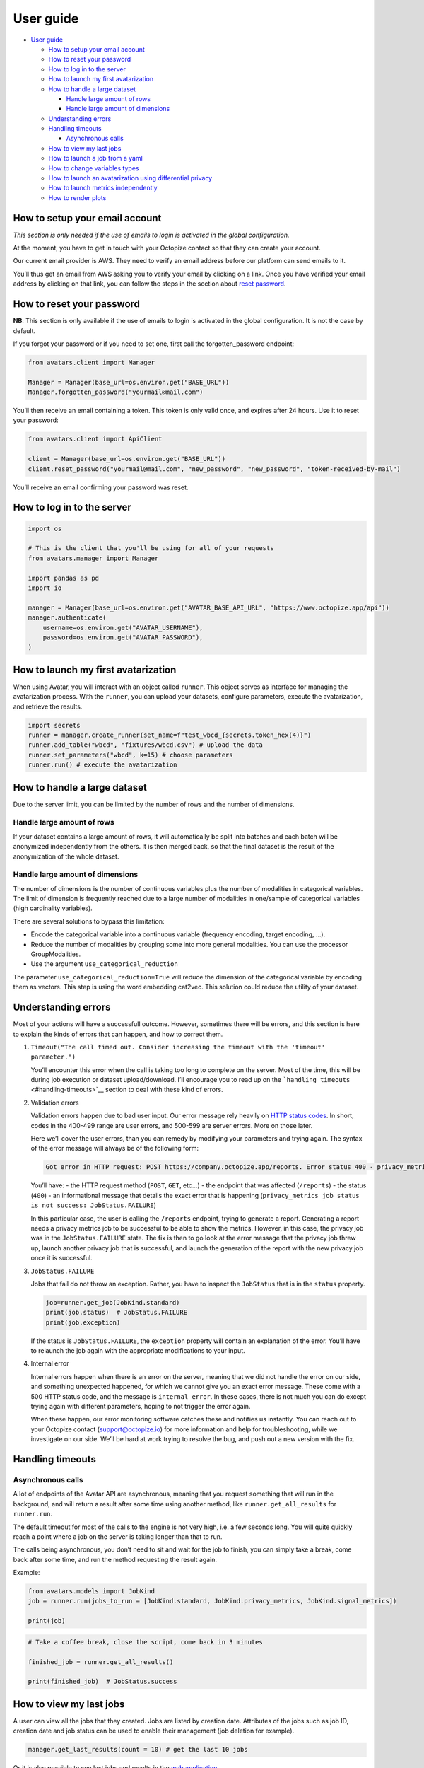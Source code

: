 User guide
==========

- `User guide <#user-guide>`__

  - `How to setup your email
    account <#how-to-setup-your-email-account>`__
  - `How to reset your password <#how-to-reset-your-password>`__
  - `How to log in to the server <#how-to-log-in-to-the-server>`__
  - `How to launch my first
    avatarization <#how-to-launch-my-first-avatarization>`__
  - `How to handle a large dataset <#how-to-handle-a-large-dataset>`__

    - `Handle large amount of rows <#handle-large-amount-of-rows>`__
    - `Handle large amount of
      dimensions <#handle-large-amount-of-dimensions>`__

  - `Understanding errors <#understanding-errors>`__
  - `Handling timeouts <#handling-timeouts>`__

    - `Asynchronous calls <#asynchronous-calls>`__

  - `How to view my last jobs <#how-to-view-my-last-jobs>`__
  - `How to launch a job from a
    yaml <#how-to-launch-a-job-from-a-yaml>`__
  - `How to change variables types <#how-to-change-variables-types>`__
  - `How to launch an avatarization using differential
    privacy <#how-to-launch-an-avatarization-using-differential-privacy>`__
  - `How to launch metrics
    independently <#how-to-launch-metrics-independently>`__
  - `How to render plots <#how-to-render-plots>`__

How to setup your email account
-------------------------------

*This section is only needed if the use of emails to login is activated
in the global configuration.*

At the moment, you have to get in touch with your Octopize contact so
that they can create your account.

Our current email provider is AWS. They need to verify an email address
before our platform can send emails to it.

You’ll thus get an email from AWS asking you to verify your email by
clicking on a link. Once you have verified your email address by
clicking on that link, you can follow the steps in the section about
`reset password <#how-to-reset-your-password>`__.

How to reset your password
--------------------------

**NB**: This section is only available if the use of emails to login is
activated in the global configuration. It is not the case by default.

If you forgot your password or if you need to set one, first call the
forgotten_password endpoint:

.. raw:: html

   <!-- It is python, just doing this so that test-integration does not run this code (need mail config to run)  -->

.. code:: javascript

   from avatars.client import Manager

   Manager = Manager(base_url=os.environ.get("BASE_URL"))
   Manager.forgotten_password("yourmail@mail.com")

You’ll then receive an email containing a token. This token is only
valid once, and expires after 24 hours. Use it to reset your password:

.. code:: javascript

   from avatars.client import ApiClient

   client = Manager(base_url=os.environ.get("BASE_URL"))
   client.reset_password("yourmail@mail.com", "new_password", "new_password", "token-received-by-mail")

You’ll receive an email confirming your password was reset.

How to log in to the server
---------------------------

.. code:: python

   import os

   # This is the client that you'll be using for all of your requests
   from avatars.manager import Manager

   import pandas as pd
   import io

   manager = Manager(base_url=os.environ.get("AVATAR_BASE_API_URL", "https://www.octopize.app/api"))
   manager.authenticate(
       username=os.environ.get("AVATAR_USERNAME"),
       password=os.environ.get("AVATAR_PASSWORD"),
   )

How to launch my first avatarization
------------------------------------

When using Avatar, you will interact with an object called ``runner``.
This object serves as interface for managing the avatarization process.
With the ``runner``, you can upload your datasets, configure parameters,
execute the avatarization, and retrieve the results.

.. code:: python

   import secrets
   runner = manager.create_runner(set_name=f"test_wbcd_{secrets.token_hex(4)}")
   runner.add_table("wbcd", "fixtures/wbcd.csv") # upload the data
   runner.set_parameters("wbcd", k=15) # choose parameters
   runner.run() # execute the avatarization

How to handle a large dataset
-----------------------------

Due to the server limit, you can be limited by the number of rows and
the number of dimensions.

Handle large amount of rows
~~~~~~~~~~~~~~~~~~~~~~~~~~~

If your dataset contains a large amount of rows, it will automatically
be split into batches and each batch will be anonymized independently
from the others. It is then merged back, so that the final dataset is
the result of the anonymization of the whole dataset.

Handle large amount of dimensions
~~~~~~~~~~~~~~~~~~~~~~~~~~~~~~~~~

The number of dimensions is the number of continuous variables plus the
number of modalities in categorical variables. The limit of dimension is
frequently reached due to a large number of modalities in one/sample of
categorical variables (high cardinality variables).

There are several solutions to bypass this limitation:

- Encode the categorical variable into a continuous variable (frequency
  encoding, target encoding, …).
- Reduce the number of modalities by grouping some into more general
  modalities. You can use the processor GroupModalities.
- Use the argument ``use_categorical_reduction``

The parameter ``use_categorical_reduction=True`` will reduce the
dimension of the categorical variable by encoding them as vectors. This
step is using the word embedding cat2vec. This solution could reduce the
utility of your dataset.

Understanding errors
--------------------

Most of your actions will have a successfull outcome. However, sometimes
there will be errors, and this section is here to explain the kinds of
errors that can happen, and how to correct them.

1. ``Timeout("The call timed out. Consider increasing the timeout with the 'timeout' parameter.")``

   You’ll encounter this error when the call is taking too long to
   complete on the server. Most of the time, this will be during job
   execution or dataset upload/download. I’ll encourage you to read up
   on the ```handling timeouts`` <#handling-timeouts>`__ section to deal
   with these kind of errors.

2. Validation errors

   Validation errors happen due to bad user input. Our error message
   rely heavily on `HTTP status
   codes <https://en.wikipedia.org/wiki/List_of_HTTP_status_codes>`__.
   In short, codes in the 400-499 range are user errors, and 500-599 are
   server errors. More on those later.

   Here we’ll cover the user errors, than you can remedy by modifying
   your parameters and trying again. The syntax of the error message
   will always be of the following form:

   .. code:: text

      Got error in HTTP request: POST https://company.octopize.app/reports. Error status 400 - privacy_metrics job status is not success: JobStatus.FAILURE

   You’ll have: - the HTTP request method (``POST``, ``GET``, etc…) -
   the endpoint that was affected (``/reports``) - the status (``400``)
   - an informational message that details the exact error that is
   happening
   (``privacy_metrics job status is not success: JobStatus.FAILURE``)

   In this particular case, the user is calling the ``/reports``
   endpoint, trying to generate a report. Generating a report needs a
   privacy metrics job to be successful to be able to show the metrics.
   However, in this case, the privacy job was in the
   ``JobStatus.FAILURE`` state. The fix is then to go look at the error
   message that the privacy job threw up, launch another privacy job
   that is successful, and launch the generation of the report with the
   new privacy job once it is successful.

3. ``JobStatus.FAILURE``

   Jobs that fail do not throw an exception. Rather, you have to inspect
   the ``JobStatus`` that is in the ``status`` property.

   .. code:: python

      job=runner.get_job(JobKind.standard)
      print(job.status)  # JobStatus.FAILURE
      print(job.exception)

   If the status is ``JobStatus.FAILURE``, the ``exception`` property
   will contain an explanation of the error. You’ll have to relaunch the
   job again with the appropriate modifications to your input.

4. Internal error

   Internal errors happen when there is an error on the server, meaning
   that we did not handle the error on our side, and something
   unexpected happened, for which we cannot give you an exact error
   message. These come with a 500 HTTP status code, and the message is
   ``internal error``. In these cases, there is not much you can do
   except trying again with different parameters, hoping to not trigger
   the error again.

   When these happen, our error monitoring software catches these and
   notifies us instantly. You can reach out to your Octopize contact
   (support@octopize.io) for more information and help for
   troubleshooting, while we investigate on our side. We’ll be hard at
   work trying to resolve the bug, and push out a new version with the
   fix.

Handling timeouts
-----------------

Asynchronous calls
~~~~~~~~~~~~~~~~~~

A lot of endpoints of the Avatar API are asynchronous, meaning that you
request something that will run in the background, and will return a
result after some time using another method, like
``runner.get_all_results`` for ``runner.run``.

The default timeout for most of the calls to the engine is not very
high, i.e. a few seconds long. You will quite quickly reach a point
where a job on the server is taking longer than that to run.

The calls being asynchronous, you don’t need to sit and wait for the job
to finish, you can simply take a break, come back after some time, and
run the method requesting the result again.

Example:

.. code:: python

   from avatars.models import JobKind
   job = runner.run(jobs_to_run = [JobKind.standard, JobKind.privacy_metrics, JobKind.signal_metrics])

   print(job)

.. code:: python

   # Take a coffee break, close the script, come back in 3 minutes

   finished_job = runner.get_all_results()

   print(finished_job)  # JobStatus.success

How to view my last jobs
------------------------

A user can view all the jobs that they created. Jobs are listed by
creation date. Attributes of the jobs such as job ID, creation date and
job status can be used to enable their management (job deletion for
example).

.. code:: python

   manager.get_last_results(count = 10) # get the last 10 jobs

Or it is also possible to see last jobs and results in the `web
application <https://www.octopize.app>`__.

How to launch a job from a yaml
-------------------------------

A user can launch a job using a YAML configuration file. If you are
using the web application to run jobs, you can download the
configuration of a job and reuse it with the Python client. This
approach is particularly helpful when iterating the anonymization
process.

Here is an example of a python script :

.. code:: python

   job_name = "from_yaml_" + secrets.token_hex(4)
   runner = manager.create_runner(job_name)
   runner.from_yaml("fixtures/yaml_from_web.yaml")
   # If needed, upload your data for each table.
   # By default, they are stored on the server for 24 hours.
   runner.upload_file("iris", data="fixtures/iris.csv")
   runner.run()

How to change variables types
-----------------------------

Sometimes, it is helpful to change the type of your variables. For
instance, a numeric variable might only contain a few unique values,
making it more appropriate to treat it as a categorical variable. This
can optimize utility performance in your avatarization.

.. code:: python

   from avatar_yaml.models.schema import ColumnType
   runner.add_table("wbcd", data="fixtures/wbcd.csv", types={"Clump_Thickness": ColumnType.CATEGORY})

or either use pandas to do it :

.. code:: python

   df = pd.read_csv("fixtures/wbcd.csv")
   df["Clump_Thickness"]=df["Clump_Thickness"].astype("string")
   runner.add_table("wbcd", data=df)

How to launch an avatarization using differential privacy
---------------------------------------------------------

You can use differential privacy in the avatarization pipeline.

.. code:: python

   runner.set_parameters("wbcd", dp_epsilon=10)

How to launch metrics independently
-----------------------------------

Data quality evaluation can be performed independently of the
anonymization process by running only the metrics jobs on both the
original and the anonymized datasets. For an accurate assessment, the
data should not be shuffled.

For more details about our metrics, refer to our `public
documentation <https://docs.octopize.io/docs/principles/metrics/>`__.

.. code:: python

   job_name = "only_metrics" + secrets.token_hex(4)
   runner = manager.create_runner(job_name)
   # Original and anonymized data should be in the same order
   runner.add_table("iris", data="fixtures/iris.csv", avatar_data="fixtures/iris_avatarized.csv")
   runner.set_parameters("iris", k=10)
   runner.run(jobs_to_run=[JobKind.privacy_metrics, JobKind.signal_metrics])

How to render plots
-------------------

You can generate plots to assess how well utility is preserved during
the avatarization process, using four levels of analysis:

- **Univariate:** Compare distributions with ``PlotKind.DISTRIBUTION``
  or review mean and standard deviation summaries for the first 10
  columns using ``PlotKind.AGGREGATE_STATS``.
- **Bivariate:** Examine correlations with ``PlotKind.CORRELATION`` and
  analyze correlation differences with
  ``PlotKind.CORRELATION_DIFFERENCE``.
- **Multivariate:** Visualize data projections using
  ``PlotKind.PROJECTION_2D`` and ``PlotKind.PROJECTION_3D``.
- **Data structure:** Explore variable contributions within the model
  using ``PlotKind.CONTRIBUTION``.

Visualizations are a great way to fine tuned the parameters and
understand your results.

To render a plot, simply use:

.. code:: python

   runner.render_plot("iris", PlotKind.PROJECTION_3D)

If you encounter issues displaying plots directly in your notebook (for
example, in VS Code), or if you prefer to download the plot as an HTML
file, you can use the ``open_in_browser=True`` parameter. This will save
the plot as an HTML file and open it in your default web browser:

.. code:: python

   runner.render_plot("iris", PlotKind.PROJECTION_3D, open_in_browser=True)
